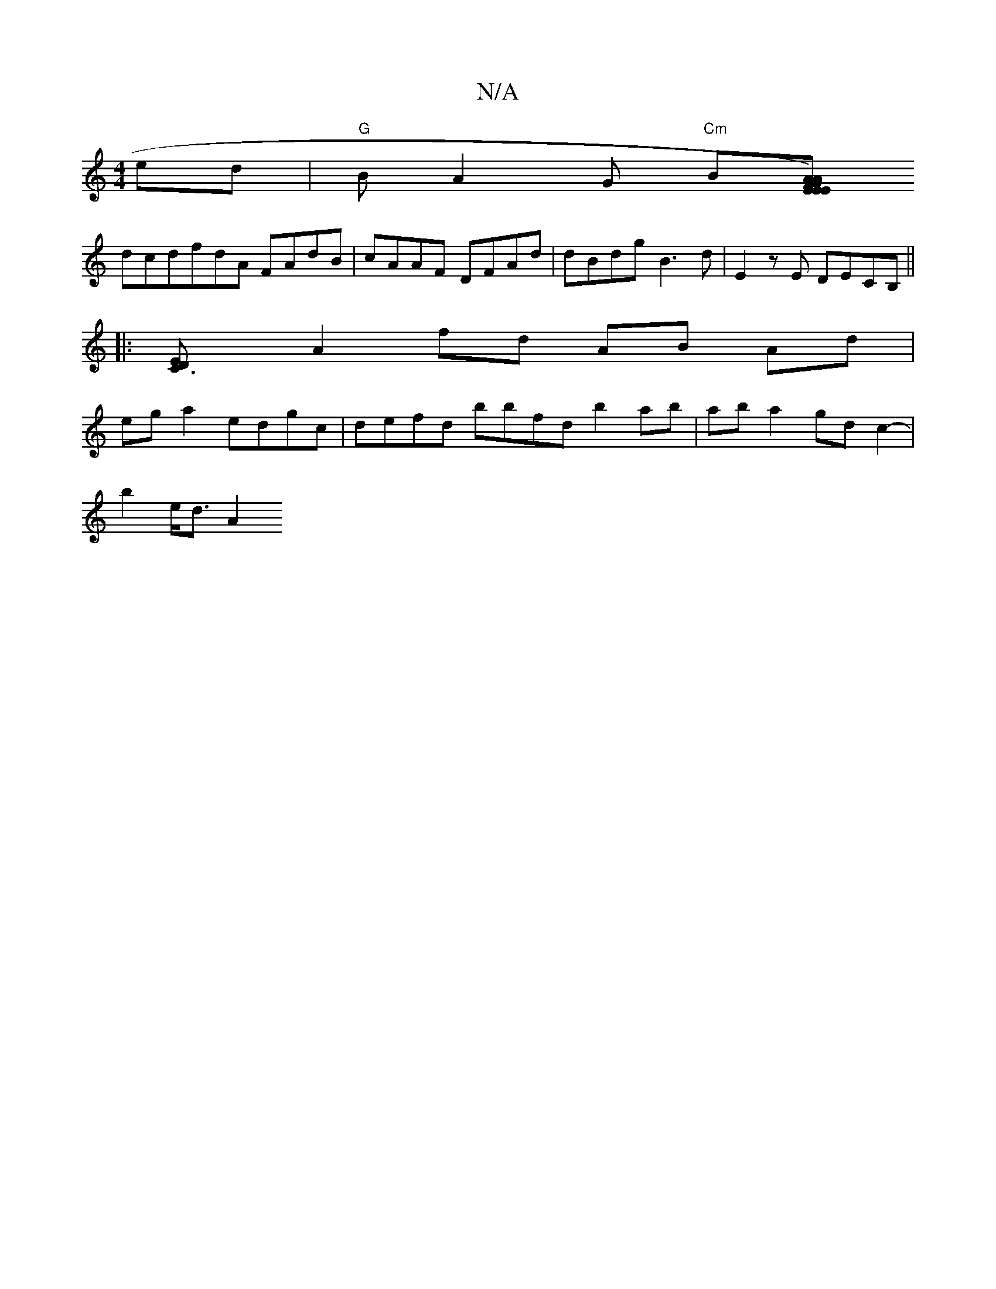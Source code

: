 X:1
T:N/A
M:4/4
R:N/A
K:Cmajor
ed|"G"BA2G "Cm"B[AG)"Em"E2FA | EFGG (AA(c)Ac)|d2 B/^A/dB ccee|d3 f e2 ((3dec |
dcdfdA FAdB | cAAF DFAd | dBdg B3d | E2zE DECB, ||
|:[C3DE2]
A2 fd AB Ad|
ega2 edgc|defd bbfd b2ab|aba2 gdc2-|
b2 e<d A2 